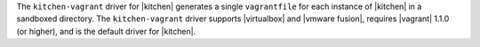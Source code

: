 .. The contents of this file are included in multiple topics.
.. This file should not be changed in a way that hinders its ability to appear in multiple documentation sets.


The ``kitchen-vagrant`` driver for |kitchen| generates a single ``vagrantfile`` for each instance of |kitchen| in a sandboxed directory. The ``kitchen-vagrant`` driver supports |virtualbox| and |vmware fusion|, requires |vagrant| 1.1.0 (or higher), and is the default driver for |kitchen|.
